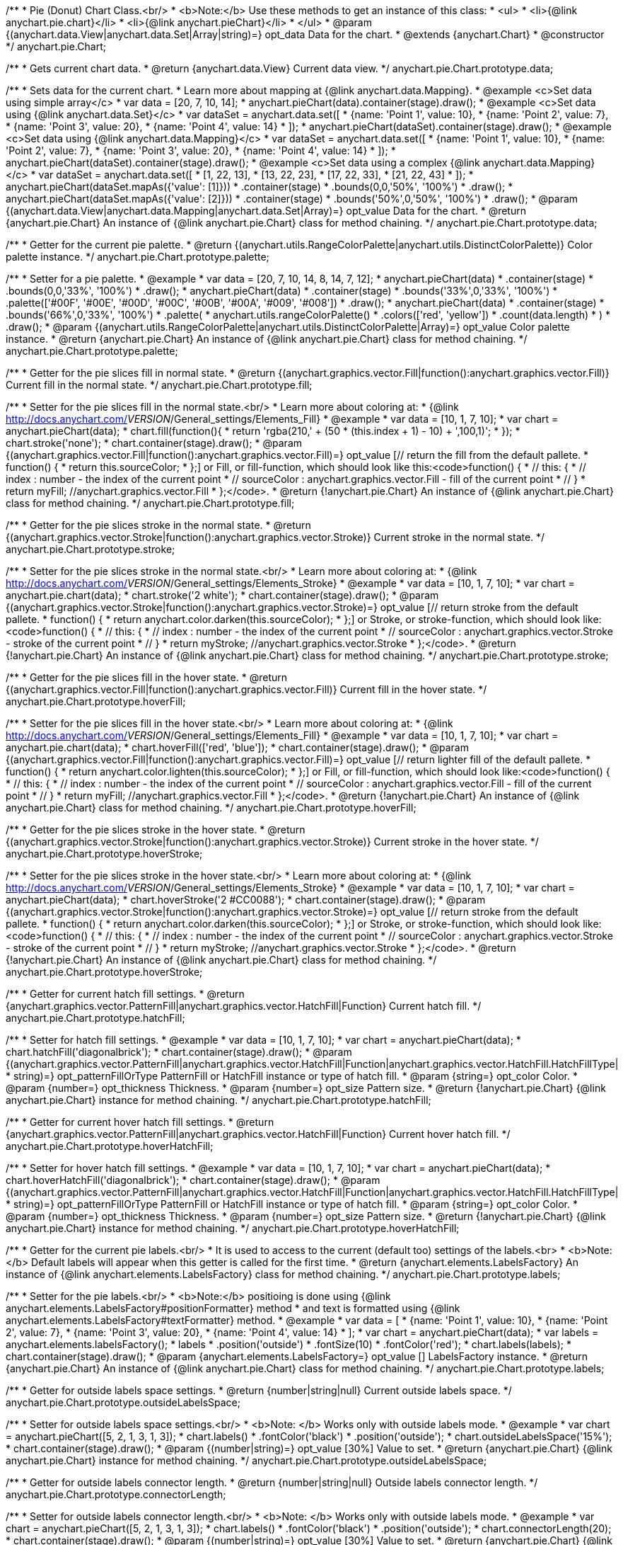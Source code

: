 /**
 * Pie (Donut) Chart Class.<br/>
 * <b>Note:</b> Use these methods to get an instance of this class:
 *  <ul>
 *      <li>{@link anychart.pie.chart}</li>
 *      <li>{@link anychart.pieChart}</li>
 *  </ul>
 * @param {(anychart.data.View|anychart.data.Set|Array|string)=} opt_data Data for the chart.
 * @extends {anychart.Chart}
 * @constructor
 */
anychart.pie.Chart;

/**
 * Gets current chart data.
 * @return {anychart.data.View} Current data view.
 */
anychart.pie.Chart.prototype.data;

/**
 * Sets data for the current chart.
 * Learn more about mapping at {@link anychart.data.Mapping}.
 * @example <c>Set data using simple array</c>
 *  var data = [20, 7, 10, 14];
 *  anychart.pieChart(data).container(stage).draw();
 * @example <c>Set data using {@link anychart.data.Set}</c>
 *  var dataSet = anychart.data.set([
 *    {name: 'Point 1', value: 10},
 *    {name: 'Point 2', value: 7},
 *    {name: 'Point 3', value: 20},
 *    {name: 'Point 4', value: 14}
 *  ]);
 *  anychart.pieChart(dataSet).container(stage).draw();
 * @example <c>Set data using {@link anychart.data.Mapping}</c>
 *  var dataSet = anychart.data.set([
 *    {name: 'Point 1', value: 10},
 *    {name: 'Point 2', value: 7},
 *    {name: 'Point 3', value: 20},
 *    {name: 'Point 4', value: 14}
 *  ]);
 *  anychart.pieChart(dataSet).container(stage).draw();
 * @example <c>Set data using a complex {@link anychart.data.Mapping}</c>
 *  var dataSet = anychart.data.set([
 *    [1, 22, 13],
 *    [13, 22, 23],
 *    [17, 22, 33],
 *    [21, 22, 43]
 *  ]);
 *  anychart.pieChart(dataSet.mapAs({'value': [1]}))
 *      .container(stage)
 *      .bounds(0,0,'50%', '100%')
 *      .draw();
 *  anychart.pieChart(dataSet.mapAs({'value': [2]}))
 *      .container(stage)
 *      .bounds('50%',0,'50%', '100%')
 *      .draw();
 * @param {(anychart.data.View|anychart.data.Mapping|anychart.data.Set|Array)=} opt_value Data for the chart.
 * @return {anychart.pie.Chart} An instance of {@link anychart.pie.Chart} class for method chaining.
 */
anychart.pie.Chart.prototype.data;

/**
 * Getter for the current pie palette.
 * @return {(anychart.utils.RangeColorPalette|anychart.utils.DistinctColorPalette)} Color palette instance.
 */
anychart.pie.Chart.prototype.palette;

/**
 * Setter for a pie palette.
 * @example
 *  var data = [20, 7, 10, 14, 8, 14, 7, 12];
 *  anychart.pieChart(data)
 *     .container(stage)
 *     .bounds(0,0,'33%', '100%')
 *     .draw();
 *  anychart.pieChart(data)
 *     .container(stage)
 *     .bounds('33%',0,'33%', '100%')
 *     .palette(['#00F', '#00E', '#00D', '#00C', '#00B', '#00A', '#009', '#008'])
 *     .draw();
 *  anychart.pieChart(data)
 *     .container(stage)
 *     .bounds('66%',0,'33%', '100%')
 *     .palette(
 *          anychart.utils.rangeColorPalette()
 *              .colors(['red', 'yellow'])
 *              .count(data.length)
 *      )
 *     .draw();
 * @param {(anychart.utils.RangeColorPalette|anychart.utils.DistinctColorPalette|Array)=} opt_value Color palette instance.
 * @return {anychart.pie.Chart} An instance of {@link anychart.pie.Chart} class for method chaining.
 */
anychart.pie.Chart.prototype.palette;

/**
 * Getter for the pie slices fill in normal state.
 * @return {(anychart.graphics.vector.Fill|function():anychart.graphics.vector.Fill)} Current fill in the normal state.
 */
anychart.pie.Chart.prototype.fill;

/**
 * Setter for the pie slices fill in the normal state.<br/>
 * Learn more about coloring at:
 * {@link http://docs.anychart.com/__VERSION__/General_settings/Elements_Fill}
 * @example
 *  var data = [10, 1, 7, 10];
 *  var chart = anychart.pieChart(data);
 *  chart.fill(function(){
 *     return 'rgba(210,' + (50 * (this.index + 1) - 10) + ',100,1)';
 *  });
 *  chart.stroke('none');
 *  chart.container(stage).draw();
 * @param {(anychart.graphics.vector.Fill|function():anychart.graphics.vector.Fill)=} opt_value [// return the fill from the default pallete.
 * function() {
 *   return this.sourceColor;
 * };] or Fill, or fill-function, which should look like this:<code>function() {
 *  //  this: {
 *  //  index : number  - the index of the current point
 *  //  sourceColor : anychart.graphics.vector.Fill - fill of the current point
 *  // }
 *  return myFill; //anychart.graphics.vector.Fill
 * };</code>.
 * @return {!anychart.pie.Chart} An instance of {@link anychart.pie.Chart} class for method chaining.
 */
anychart.pie.Chart.prototype.fill;

/**
 * Getter for the pie slices stroke in the normal state.
 * @return {(anychart.graphics.vector.Stroke|function():anychart.graphics.vector.Stroke)} Current stroke in the normal state.
 */
anychart.pie.Chart.prototype.stroke;

/**
 * Setter for the pie slices stroke in the normal state.<br/>
 * Learn more about coloring at:
 * {@link http://docs.anychart.com/__VERSION__/General_settings/Elements_Stroke}
 * @example
 *  var data = [10, 1, 7, 10];
 *  var chart = anychart.pie.chart(data);
 *  chart.stroke('2 white');
 *  chart.container(stage).draw();
 * @param {(anychart.graphics.vector.Stroke|function():anychart.graphics.vector.Stroke)=} opt_value [// return stroke from the default pallete.
 * function() {
 *   return anychart.color.darken(this.sourceColor);
 * };] or Stroke, or stroke-function, which should look like:<code>function() {
 *  //  this: {
 *  //  index : number  - the index of the current point
 *  //  sourceColor : anychart.graphics.vector.Stroke - stroke of the current point
 *  // }
 *  return myStroke; //anychart.graphics.vector.Stroke
 * };</code>.
 * @return {!anychart.pie.Chart} An instance of {@link anychart.pie.Chart} class for method chaining.
 */
anychart.pie.Chart.prototype.stroke;

/**
 * Getter for the pie slices fill in the hover state.
 * @return {(anychart.graphics.vector.Fill|function():anychart.graphics.vector.Fill)} Current fill in the hover state.
 */
anychart.pie.Chart.prototype.hoverFill;

/**
 * Setter for the pie slices fill in the hover state.<br/>
 * Learn more about coloring at:
 * {@link http://docs.anychart.com/__VERSION__/General_settings/Elements_Fill}
 * @example
 *  var data = [10, 1, 7, 10];
 *  var chart = anychart.pie.chart(data);
 *  chart.hoverFill(['red', 'blue']);
 *  chart.container(stage).draw();
 * @param {(anychart.graphics.vector.Fill|function():anychart.graphics.vector.Fill)=} opt_value [// return lighter fill of the default pallete.
 * function() {
 *   return anychart.color.lighten(this.sourceColor);
 * };] or Fill, or fill-function, which should look like:<code>function() {
 *  //  this: {
 *  //  index : number  - the index of the current point
 *  //  sourceColor : anychart.graphics.vector.Fill - fill of the current point
 *  // }
 *  return myFill; //anychart.graphics.vector.Fill
 * };</code>.
 * @return {!anychart.pie.Chart} An instance of {@link anychart.pie.Chart} class for method chaining.
 */
anychart.pie.Chart.prototype.hoverFill;

/**
 * Getter for the pie slices stroke in the hover state.
 * @return {(anychart.graphics.vector.Stroke|function():anychart.graphics.vector.Stroke)} Current stroke in the hover state.
 */
anychart.pie.Chart.prototype.hoverStroke;

/**
 * Setter for the pie slices stroke in the hover state.<br/>
 * Learn more about coloring at:
 * {@link http://docs.anychart.com/__VERSION__/General_settings/Elements_Stroke}
 * @example
 *  var data = [10, 1, 7, 10];
 *  var chart = anychart.pieChart(data);
 *  chart.hoverStroke('2 #CC0088');
 *  chart.container(stage).draw();
 * @param {(anychart.graphics.vector.Stroke|function():anychart.graphics.vector.Stroke)=} opt_value [// return stroke from the default pallete.
 * function() {
 *   return anychart.color.darken(this.sourceColor);
 * };] or Stroke, or stroke-function, which should look like:<code>function() {
 *  //  this: {
 *  //  index : number  - the index of the current point
 *  //  sourceColor : anychart.graphics.vector.Stroke - stroke of the current point
 *  // }
 *  return myStroke; //anychart.graphics.vector.Stroke
 * };</code>.
 * @return {!anychart.pie.Chart} An instance of {@link anychart.pie.Chart} class for method chaining.
 */
anychart.pie.Chart.prototype.hoverStroke;

/**
 * Getter for current hatch fill settings.
 * @return {anychart.graphics.vector.PatternFill|anychart.graphics.vector.HatchFill|Function} Current hatch fill.
 */
anychart.pie.Chart.prototype.hatchFill;

/**
 * Setter for hatch fill settings.
 * @example
 *  var data = [10, 1, 7, 10];
 *  var chart = anychart.pieChart(data);
 *  chart.hatchFill('diagonalbrick');
 *  chart.container(stage).draw();
 * @param {(anychart.graphics.vector.PatternFill|anychart.graphics.vector.HatchFill|Function|anychart.graphics.vector.HatchFill.HatchFillType|
 * string)=} opt_patternFillOrType PatternFill or HatchFill instance or type of hatch fill.
 * @param {string=} opt_color Color.
 * @param {number=} opt_thickness Thickness.
 * @param {number=} opt_size Pattern size.
 * @return {!anychart.pie.Chart} {@link anychart.pie.Chart} instance for method chaining.
 */
anychart.pie.Chart.prototype.hatchFill;

/**
 * Getter for current hover hatch fill settings.
 * @return {anychart.graphics.vector.PatternFill|anychart.graphics.vector.HatchFill|Function} Current hover hatch fill.
 */
anychart.pie.Chart.prototype.hoverHatchFill;

/**
 * Setter for hover hatch fill settings.
 * @example
 *  var data = [10, 1, 7, 10];
 *  var chart = anychart.pieChart(data);
 *  chart.hoverHatchFill('diagonalbrick');
 *  chart.container(stage).draw();
 * @param {(anychart.graphics.vector.PatternFill|anychart.graphics.vector.HatchFill|Function|anychart.graphics.vector.HatchFill.HatchFillType|
 * string)=} opt_patternFillOrType PatternFill or HatchFill instance or type of hatch fill.
 * @param {string=} opt_color Color.
 * @param {number=} opt_thickness Thickness.
 * @param {number=} opt_size Pattern size.
 * @return {!anychart.pie.Chart} {@link anychart.pie.Chart} instance for method chaining.
 */
anychart.pie.Chart.prototype.hoverHatchFill;

/**
 * Getter for the current pie labels.<br/>
 * It is used to access to the current (default too) settings of the labels.<br>
 * <b>Note:</b> Default labels will appear when this getter is called for the first time.
 * @return {anychart.elements.LabelsFactory} An instance of {@link anychart.elements.LabelsFactory} class for method chaining.
 */
anychart.pie.Chart.prototype.labels;

/**
 * Setter for the pie labels.<br/>
 * <b>Note:</b> positioing is done using {@link anychart.elements.LabelsFactory#positionFormatter} method
 * and text is formatted using {@link anychart.elements.LabelsFactory#textFormatter} method.
 * @example
 *  var data = [
 *    {name: 'Point 1', value: 10},
 *    {name: 'Point 2', value: 7},
 *    {name: 'Point 3', value: 20},
 *    {name: 'Point 4', value: 14}
 *  ];
 *  var chart = anychart.pieChart(data);
 *  var labels = anychart.elements.labelsFactory();
 *  labels
 *      .position('outside')
 *      .fontSize(10)
 *      .fontColor('red');
 *  chart.labels(labels);
 *  chart.container(stage).draw();
 * @param {anychart.elements.LabelsFactory=} opt_value [] LabelsFactory instance.
 * @return {anychart.pie.Chart} An instance of {@link anychart.pie.Chart} class for method chaining.
 */
anychart.pie.Chart.prototype.labels;

/**
 * Getter for outside labels space settings.
 * @return {number|string|null} Current outside labels space.
 */
anychart.pie.Chart.prototype.outsideLabelsSpace;

/**
 * Setter for outside labels space settings.<br/>
 * <b>Note: </b> Works only with outside labels mode.
 * @example
 * var chart = anychart.pieChart([5, 2, 1, 3, 1, 3]);
 * chart.labels()
 *   .fontColor('black')
 *   .position('outside');
 * chart.outsideLabelsSpace('15%');
 * chart.container(stage).draw();
 * @param {(number|string)=} opt_value [30%] Value to set.
 * @return {anychart.pie.Chart} {@link anychart.pie.Chart} instance for method chaining.
 */
anychart.pie.Chart.prototype.outsideLabelsSpace;

/**
 * Getter for outside labels connector length.
 * @return {number|string|null} Outside labels connector length.
 */
anychart.pie.Chart.prototype.connectorLength;

/**
 * Setter for outside labels connector length.<br/>
 * <b>Note: </b> Works only with outside labels mode.
 * @example
 * var chart = anychart.pieChart([5, 2, 1, 3, 1, 3]);
 * chart.labels()
 *   .fontColor('black')
 *   .position('outside');
 * chart.connectorLength(20);
 * chart.container(stage).draw();
 * @param {(number|string)=} opt_value [30%] Value to set.
 * @return {anychart.pie.Chart} {@link anychart.pie.Chart} instance for method chaining.
 */
anychart.pie.Chart.prototype.connectorLength;

/**
 * Getter for outside labels connector critical angle settings.
 * @return {number|string|null} Outside labels critical angle.
 */
anychart.pie.Chart.prototype.outsideLabelsCriticalAngle;

/**
 * Setter for outside labels connector critical angle settings.<br/>
 * Labels with the connector angle greater than critical are not displayed.<br/>
 * <b>Note: </b> Works only with outside labels mode.
 * @example
 * var chart = anychart.pieChart([50, 2, 1, 3, 1, 3]);
 * chart.labels()
 *   .fontColor('black')
 *   .position('outside');
 * chart.outsideLabelsCriticalAngle(20);
 * chart.container(stage).draw();
 * @param {(number|string)=} opt_value [60] Value to set.
 * @return {anychart.pie.Chart} {@link anychart.pie.Chart} instance for method chaining.
 */
anychart.pie.Chart.prototype.outsideLabelsCriticalAngle;

/**
 * Getter for outside labels connectors stroke settings.
 * @return {anychart.graphics.vector.Stroke|Function} Current stroke settings.
 */
anychart.pie.Chart.prototype.connectorStroke;

/**
 * Setter for outside labels connectors stroke settings by function.<br/>
 * <b>Note: </b> Works only with outside labels mode.
 * @example
 * var chart = anychart.pieChart([5, 2, 1, 3, 1, 3]);
 * chart.labels()
 *   .fontColor('black')
 *   .position('outside');
 * chart.connectorStroke(
 *      function(){
 *        return '3 '+ this.sourceColor;
 *      }
 *   );
 * chart.container(stage).draw();
 * @param {function():(anychart.graphics.vector.ColoredFill|anychart.graphics.vector.Stroke)=} opt_fillFunction [function() {
 *  return anychart.color.darken(this.sourceColor);
 * }] Function that looks like <code>function(){
 *    // this.sourceColor -  color returned by fill() getter.
 *    return fillValue; // type anychart.graphics.vector.Fill
 * }</code>.
 * @return {!anychart.pie.Chart} {@link anychart.pie.Chart} instance for method chaining.
 */
anychart.pie.Chart.prototype.connectorStroke;

/**
 * Setter for outside labels connectors stroke settings.<br/>
 * Learn more about stroke settings:
 * {@link http://docs.anychart.com/__VERSION__/General_settings/Elements_Stroke}<br/>
 * <b>Note: </b> Works only with outside labels mode.
 * @example
 * var chart = anychart.pieChart([5, 2, 1, 3, 1, 3]);
 * chart.labels()
 *   .fontColor('black')
 *   .position('outside');
 * chart.connectorStroke('orange', 3, '5 2', 'round');
 * chart.container(stage).draw();
 * @param {(anychart.graphics.vector.Stroke|anychart.graphics.vector.ColoredFill|string|Function|null)=} opt_strokeOrFill Fill settings
 *    or stroke settings.
 * @param {number=} opt_thickness [1] Line thickness.
 * @param {string=} opt_dashpattern Controls the pattern of dashes and gaps used to stroke paths.
 * @param {anychart.graphics.vector.StrokeLineJoin=} opt_lineJoin Line join style.
 * @param {anychart.graphics.vector.StrokeLineCap=} opt_lineCap Line cap style.
 * @return {!anychart.pie.Chart} {@link anychart.pie.Chart} instance for method chaining.
 */
anychart.pie.Chart.prototype.connectorStroke;

/**
 * Gets the last values set by grouping function or null.
 * @return {(null|function(*):boolean)} Current grouping function.
 */
anychart.pie.Chart.prototype.group;

/**
 * Setter for points grouping function.<br/>
 * Groups point and adds final point to the end.
 * <b>Note:</b> To disable filter function pass <b>null</b> or <b>'none'</b>.
 * @example
 * anychart.pieChart([5, 2, 1, 3, 1, 3])
 *   .group(function(val){ return val > 2; })
 *   .container(stage).draw();
 * @param {(string|null|function(*):boolean)=} opt_value Filter function or disablt value (null, 'none').
 * @return {anychart.pie.Chart} {@link anychart.pie.Chart} instance for method chaining.
 */
anychart.pie.Chart.prototype.group;

/**
 * Getter for the current pie outer radius.
 * @return {(string|number)} Outer radius.
 */
anychart.pie.Chart.prototype.radius;

/**
 * Setter for the outer pie radius.<br/>
 * Radius can be set as a number (considered as number of pixels),
 * or as a string, e.g.'42%' or '152px'.
 * @example
 *  var data = [10, 7, 4];
 *  anychart.pieChart(data)
 *     .container(stage)
 *     .radius(100)
 *     .bounds(0,0,'50%', '100%')
 *     .draw();
 *  anychart.pieChart(data)
 *     .container(stage)
 *     .radius('52%')
 *     .bounds('50%',0,'50%', '100%')
 *     .draw();
 * @param {(string|number)=} opt_value ['40%'] Value of the outer radius.
 * @return {anychart.pie.Chart} An instance of {@link anychart.pie.Chart} class for method chaining.
 */
anychart.pie.Chart.prototype.radius;

/**
 * Getter for the inner radius in case of a Donut chart.
 * @return {(string|number|function(number):number)} Current inner radius of a pie/donut chart.
 */
anychart.pie.Chart.prototype.innerRadius;

/**
 * Setter for the inner radius in case of a Donut chart.
 * @example
 *  var data = [10, 7, 4, 5];
 *  anychart.pieChart(data)
 *      .innerRadius('25%')
 *      .bounds(0,0,'50%', '100%')
 *      .container(stage)
 *      .draw();
 *  anychart.pieChart(data)
 *      .innerRadius(function(outerRadius){
 *          return parseFloat(outerRadius)/2;
 *        })
 *      .bounds('50%',0,'50%', '100%')
 *      .container(stage)
 *      .draw();
 * @param {(string|number|function(number):number)=} opt_value [0] The value of the inner radius in pixels, percents or
 * function. In general the function should look like this:
 * <code>function(outerRadius){
 *   ...
 *   return NUMBER;
 * }
 * </code>.
 * @return {anychart.pie.Chart} An instance of {@link anychart.pie.Chart} class for method chaining.
 */
anychart.pie.Chart.prototype.innerRadius;

/**
 * Getter for the pie chart center point.<br/>
 * <b>Note:</b> Works only after {@link anychart.pie.Chart#draw} is called.
 * @example
 *  var pieInnerRadius = 40
 *  var pie = anychart.pieChart([10, 14, 8, 12])
 *      .container(stage)
 *      .innerRadius(pieInnerRadius+10)
 *      .draw();
 *  var pieCenter = pie.getCenterPoint();
 *  var labelBounds = anychart.math.rect(
 *      pieCenter.x - pieInnerRadius,
 *      pieCenter.y - pieInnerRadius,
 *      pieCenter.x + pieInnerRadius,
 *      pieCenter.y + pieInnerRadius
 *  );
 *  anychart.elements.label()
 *      .text('Pie\ninner\nlabel')
 *      .parentBounds(labelBounds)
 *      .container(stage)
 *      .hAlign('center')
 *      .vAlign('center')
 *      .adjustFontSize(true)
 *      .width(2*pieInnerRadius)
 *      .height(2*pieInnerRadius)
 *      .draw();
 * @return {anychart.math.Coordinate} XY coordinate of the current pie chart center.
 */
anychart.pie.Chart.prototype.getCenterPoint;

/**
 * Getter for the current pie pixel outer radius.<br/>
 * <b>Note:</b> Works only after {@link anychart.pie.Chart#draw} is called.
 * @return {number} Pixel value of the pie radius.
 */
anychart.pie.Chart.prototype.getPixelRadius;

/**
 * Getter for the current pie pixel inner radius.<br/>
 * <b>Note:</b> Works only after {@link anychart.pie.Chart#draw} is called.
 * @return {number} XY coordinate of the pie center.
 */
anychart.pie.Chart.prototype.getPixelInnerRadius;

/**
 * Getter for the angle from which the first slice is drawn clockwise.
 * @return {(string|number)} Current start angle.
 */
anychart.pie.Chart.prototype.startAngle;

/**
 * Setter for the angle from which the first slice is drawn clockwise.
 * @illustration <t>stageOnly</t>
 * var data = [3.4, 0, 6.6, 6.6, 3.4];
 * chart = anychart.pieChart(data)
 *   .startAngle(0)
 *   .container(stage)
 *   .draw();
 * var center = chart.getCenterPoint();
 * layer.circle(center.x + chart.getPixelRadius(), center.y, 4).fill('red .5').stroke('red');
 * layer.text(center.x + chart.getPixelRadius()+7, center.y - 8, '0\u00B0');
 * layer.circle(center.x + Math.cos(Math.PI/3)*chart.getPixelRadius(), center.y - Math.sin(Math.PI/3)*chart.getPixelRadius(), 4).fill('red .5').stroke('red');
 * layer.text(center.x + Math.cos(Math.PI/3)*chart.getPixelRadius()+7, center.y - Math.sin(Math.PI/3)*chart.getPixelRadius() -10, '-60\u00B0');
 * layer.circle(center.x + Math.cos(Math.PI/3)*chart.getPixelRadius(), center.y + Math.sin(Math.PI/3)*chart.getPixelRadius(), 4).fill('red .5').stroke('red');
 * layer.text(center.x + Math.cos(Math.PI/3)*chart.getPixelRadius()+7, center.y + Math.sin(Math.PI/3)*chart.getPixelRadius() -6, '60\u00B0');
 * layer.circle(center.x - chart.getPixelRadius(), center.y, 4).fill('red .5').stroke('red');
 * layer.text(center.x - chart.getPixelRadius()-30, center.y -8, '180\u00B0');
 * @example
 * anychart.pieChart([3, 3, 5, 1])
 *   .startAngle(-40)
 *   .container(stage)
 *   .draw();
 * @param {(string|number)=} opt_value [-90] Value of the start angle.
 * @return {anychart.pie.Chart} An instance of {@link anychart.pie.Chart} class for method chaining.
 */
anychart.pie.Chart.prototype.startAngle;

/**
 * Getter for the value of pie slice exploding.
 * @return {(string|number)} Exploding value.
 */
anychart.pie.Chart.prototype.explode;

/**
 * Sets the value of exploding in pixels.
 * @example
 *  var data = anychart.data.set([
 *       {name: 'Point 1', value: 50},
 *       {name: 'Point 2', value: 13, exploded: true},
 *       {name: 'Point 3', value: 14, exploded: true}
 *     ]);
 *  chart = anychart.pieChart(data);
 *  chart.container(stage)
 *      .explode(15)
 *      .draw();
 * @param {(string|number)=} opt_value [15] Value of the expansion/exploding.
 * @return {anychart.pie.Chart} An instance of {@link anychart.pie.Chart} class for method chaining.
 */
anychart.pie.Chart.prototype.explode;

/**
 * Explodes slice at index.
 * @example
 * var chart = anychart.pieChart([10, 12, 14, 46]);
 * chart.explodeSlice(2);
 * chart.container(stage).draw();
 * @param {number} index Pie slice index that should be exploded or not.
 * @param {boolean=} opt_explode [true] Whether to explode.
 * @return {anychart.pie.Chart} .
 */
anychart.pie.Chart.prototype.explodeSlice;

/**
 * Getter for the current sort setting.
 * @return {anychart.enums.Sort} Sort setting.
 */
anychart.pie.Chart.prototype.sort;

/**
 * Setter for the sort setting.<br/>
 * Ascending, Descending and No sorting is supported.
 * @example
 *  var data = [3.4, 10, 6.6, 7, 3.4];
 *  anychart.pie.chart(data)
 *      .container(stage)
 *      .bounds(0,0,'50%', '100%')
 *      .draw();
 *  anychart.pie.chart(data)
 *      .container(stage)
 *      .bounds('50%',0,'50%', '100%')
 *      .sort(anychart.enums.Sort.DESC)
 *      .draw();
 * @param {(anychart.enums.Sort|string)=} opt_value [{@link anychart.enums.Sort}.NONE] Value of the sort setting.
 * @return {anychart.pie.Chart} An instance of {@link anychart.pie.Chart} class for method chaining.
 */
anychart.pie.Chart.prototype.sort;

/**
 * Getter for tolltip settings.
 * @return {!anychart.elements.Tooltip} An instance of {@link anychart.elements.Tooltip} class for method chaining.
 */
anychart.pie.Chart.prototype.tooltip;

/**
 * Setter for tolltip settings.
 * @example
 * var chart = anychart.pieChart([10, 14, 8, 12]);
 * chart.tooltip()
 *     .titleFormatter(function(){
 *         return 'title [' + this.index + ']';
 *     })
 *     .title()
 *         .enabled(true);
 * chart.container(stage).draw();
 * @param {(null|string|Object|anychart.elements.Tooltip)=} opt_value Tooltip settings.
 * @return {anychart.pie.Chart} An instance of {@link anychart.pie.Chart} class for method chaining.
 */
anychart.pie.Chart.prototype.tooltip;

/**
 * Returns Pie (donut) instance with initial settings.<br/>
 * <b>Note:</b> To get chart initial state use {@link anychart.pieChart}.
 * @example
 * chart = anychart.pie.chart([20, 7, 10, 14]);
 * @param {(anychart.data.View|anychart.data.Set|Array|string)=} opt_data Data for the chart.
 * @return {!anychart.pie.Chart} {@link anychart.pie.Chart} instance for method chaining.
 */
anychart.pie.chart;

